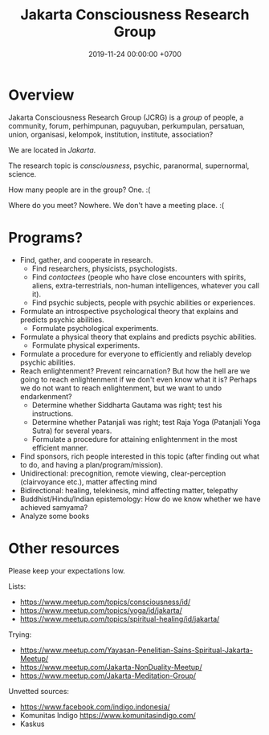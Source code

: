 #+TITLE: Jakarta Consciousness Research Group
#+DATE: 2019-11-24 00:00:00 +0700
* Overview
Jakarta Consciousness Research Group (JCRG) is a /group/ of people,
a community, forum, perhimpunan, paguyuban, perkumpulan, persatuan, union, organisasi, kelompok, institution, institute, association?

We are located in /Jakarta/.

The research topic is /consciousness/, psychic, paranormal, supernormal, science.

How many people are in the group?
One. :(

Where do you meet?
Nowhere. We don't have a meeting place. :(
* Programs?
- Find, gather, and cooperate in research.
  - Find researchers, physicists, psychologists.
  - Find /contactees/ (people who have close encounters with spirits, aliens, extra-terrestrials, non-human intelligences, whatever you call it).
  - Find psychic subjects, people with psychic abilities or experiences.
- Formulate an introspective psychological theory that explains and predicts psychic abilities.
  - Formulate psychological experiments.
- Formulate a physical theory that explains and predicts psychic abilities.
  - Formulate physical experiments.
- Formulate a procedure for everyone to efficiently and reliably develop psychic abilities.
- Reach enlightenment? Prevent reincarnation?
  But how the hell are we going to reach enlightenment if we don't even know what it is?
  Perhaps we do not want to reach enlightenment, but we want to undo endarkenment?
  - Determine whether Siddharta Gautama was right; test his instructions.
  - Determine whether Patanjali was right; test Raja Yoga (Patanjali Yoga Sutra) for several years.
  - Formulate a procedure for attaining enlightenment in the most efficient manner.
- Find sponsors, rich people interested in this topic (after finding out what to do, and having a plan/program/mission).
- Unidirectional: precognition, remote viewing, clear-perception (clairvoyance etc.), matter affecting mind
- Bidirectional: healing, telekinesis, mind affecting matter, telepathy
- Buddhist/Hindu/Indian epistemology: How do we know whether we have achieved samyama?
- Analyze some books
* Other resources
Please keep your expectations low.

Lists:
- https://www.meetup.com/topics/consciousness/id/
- https://www.meetup.com/topics/yoga/id/jakarta/
- https://www.meetup.com/topics/spiritual-healing/id/jakarta/

Trying:
- https://www.meetup.com/Yayasan-Penelitian-Sains-Spiritual-Jakarta-Meetup/
- https://www.meetup.com/Jakarta-NonDuality-Meetup/
- https://www.meetup.com/Jakarta-Meditation-Group/

Unvetted sources:
- https://www.facebook.com/indigo.indonesia/
- Komunitas Indigo https://www.komunitasindigo.com/
- Kaskus
